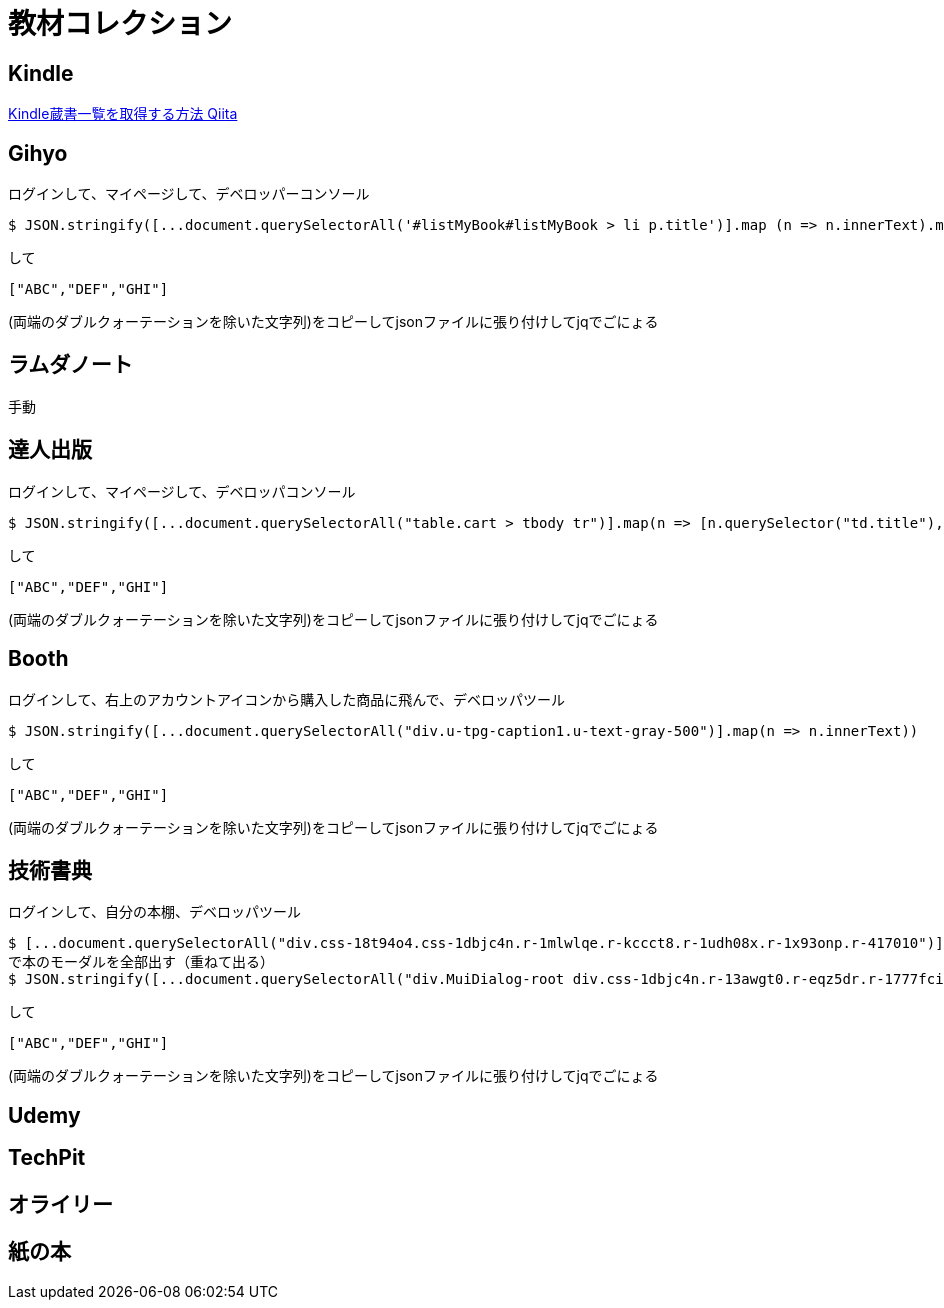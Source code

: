 = 教材コレクション

== Kindle

link:https://qiita.com/taka_hira/items/8a9181c0733de2c9f8ee[Kindle蔵書一覧を取得する方法 Qiita]

== Gihyo

ログインして、マイページして、デベロッパーコンソール

----
$ JSON.stringify([...document.querySelectorAll('#listMyBook#listMyBook > li p.title')].map (n => n.innerText).map(txt => txt.replace(/\r?\n/g,"")))
----

して

----
["ABC","DEF","GHI"]
----

(両端のダブルクォーテーションを除いた文字列)をコピーしてjsonファイルに張り付けしてjqでごにょる

== ラムダノート

手動

== 達人出版

ログインして、マイページして、デベロッパコンソール

----
$ JSON.stringify([...document.querySelectorAll("table.cart > tbody tr")].map(n => [n.querySelector("td.title"), n.querySelector("td.author")]).filter(nodes => nodes[0]!=null).map(nodes => nodes.map(n => n.innerText)).map(nodes => nodes.join(",")))
----

して

----
["ABC","DEF","GHI"]
----

(両端のダブルクォーテーションを除いた文字列)をコピーしてjsonファイルに張り付けしてjqでごにょる

== Booth

ログインして、右上のアカウントアイコンから購入した商品に飛んで、デベロッパツール

----
$ JSON.stringify([...document.querySelectorAll("div.u-tpg-caption1.u-text-gray-500")].map(n => n.innerText))
----

して

----
["ABC","DEF","GHI"]
----

(両端のダブルクォーテーションを除いた文字列)をコピーしてjsonファイルに張り付けしてjqでごにょる


== 技術書典

ログインして、自分の本棚、デベロッパツール

----
$ [...document.querySelectorAll("div.css-18t94o4.css-1dbjc4n.r-1mlwlqe.r-kccct8.r-1udh08x.r-1x93onp.r-417010")].forEach(n => n.click())
で本のモーダルを全部出す（重ねて出る）
$ JSON.stringify([...document.querySelectorAll("div.MuiDialog-root div.css-1dbjc4n.r-13awgt0.r-eqz5dr.r-1777fci.r-zg41ew")].map(n => [n.querySelector("span").innerText, n.querySelector(".css-901oao.r-1enofrn.r-1byouvs.r-rjixqe.r-r0h9e2.r-bt1l66").innerText].join(",")))
----

して

----
["ABC","DEF","GHI"]
----

(両端のダブルクォーテーションを除いた文字列)をコピーしてjsonファイルに張り付けしてjqでごにょる

== Udemy

== TechPit

== オライリー

== 紙の本
